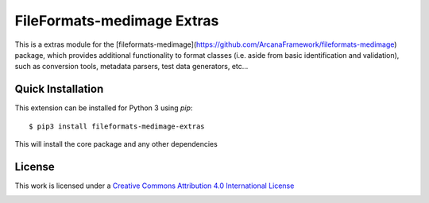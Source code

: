 FileFormats-medimage Extras
===========================
.. image:: https://github.com/arcanaframework/fileformats-medimage-extras/actions/workflows/tests.yml/badge.svg
    :target: https://github.com/arcanaframework/fileformats-medimage-extras/actions/workflows/tests.yml
.. image:: https://codecov.io/gh/arcanaframework/fileformats-medimage-extras/branch/main/graph/badge.svg?token=UIS0OGPST7
    :target: https://codecov.io/gh/arcanaframework/fileformats-medimage-extras
.. image:: https://img.shields.io/github/stars/ArcanaFramework/fileformats-medimage-extras.svg
    :alt: GitHub stars
    :target: https://github.com/ArcanaFramework/fileformats-medimage
.. image:: https://img.shields.io/badge/docs-latest-brightgreen.svg?style=flat
    :target: https://arcanaframework.github.io/fileformats/
    :alt: Documentation Status


This is a extras module for the
[fileformats-medimage](https://github.com/ArcanaFramework/fileformats-medimage) package, which provides
additional functionality to format classes (i.e. aside from basic identification and validation), such as
conversion tools, metadata parsers, test data generators, etc...


Quick Installation
------------------

This extension can be installed for Python 3 using *pip*::

    $ pip3 install fileformats-medimage-extras

This will install the core package and any other dependencies

License
-------

This work is licensed under a
`Creative Commons Attribution 4.0 International License <http://creativecommons.org/licenses/by/4.0/>`_

.. image:: https://i.creativecommons.org/l/by/4.0/88x31.png
  :target: http://creativecommons.org/licenses/by/4.0/
  :alt: Creative Commons Attribution 4.0 International License

